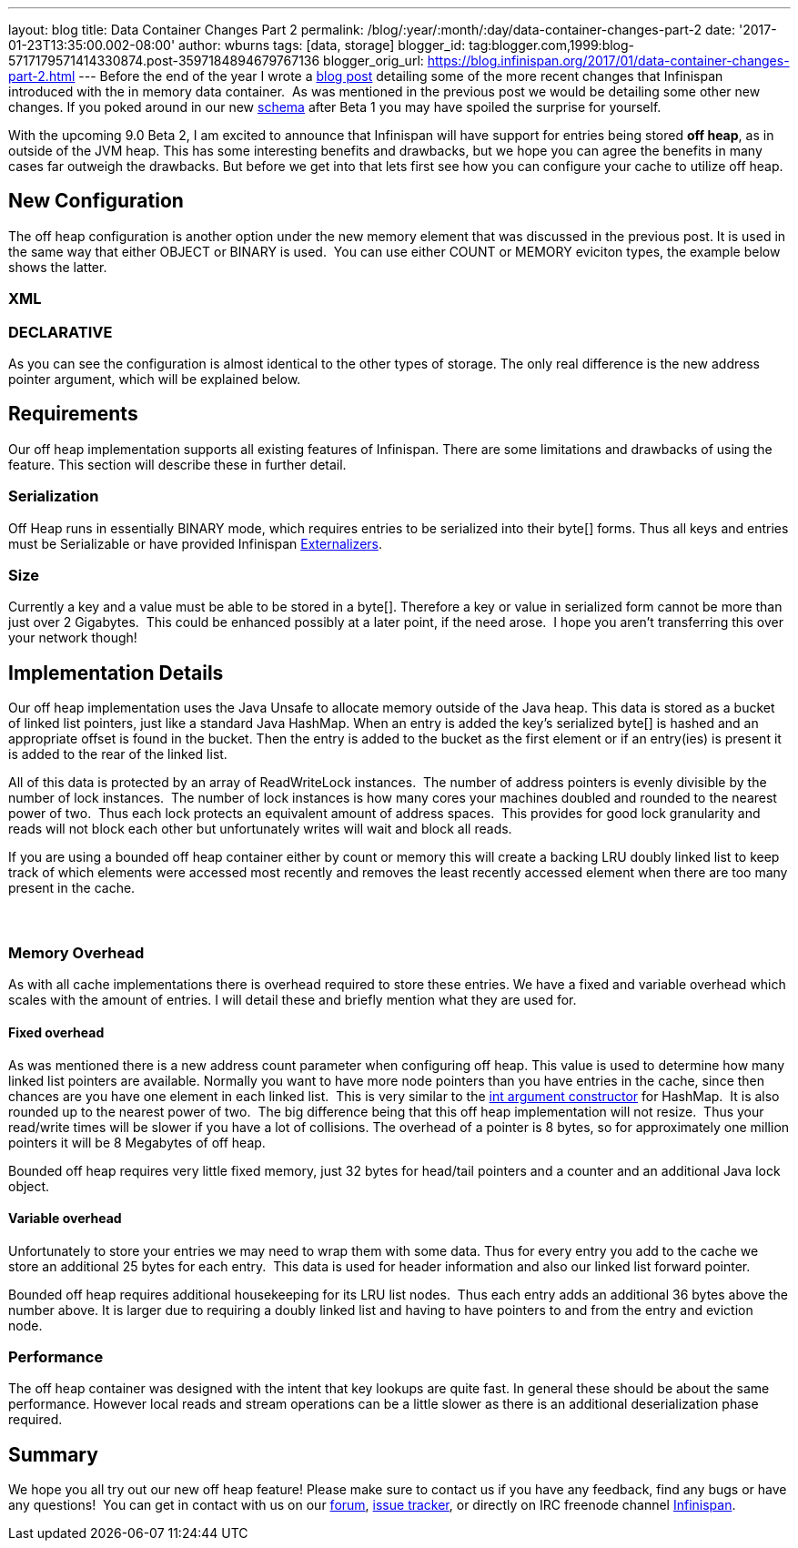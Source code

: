 ---
layout: blog
title: Data Container Changes Part 2
permalink: /blog/:year/:month/:day/data-container-changes-part-2
date: '2017-01-23T13:35:00.002-08:00'
author: wburns
tags: [data, storage]
blogger_id: tag:blogger.com,1999:blog-5717179571414330874.post-3597184894679767136
blogger_orig_url: https://blog.infinispan.org/2017/01/data-container-changes-part-2.html
---
Before the end of the year I wrote a
http://blog.infinispan.org/2016/12/data-container-changes-part-1.html[blog
post] detailing some of the more recent changes that Infinispan
introduced with the in memory data container.  As was mentioned in the
previous post we would be detailing some other new changes. If you poked
around in our new
https://docs.jboss.org/infinispan/9.0/configdocs/infinispan-config-9.0.html[schema]
after Beta 1 you may have spoiled the surprise for yourself.

With the upcoming 9.0 Beta 2, I am excited to announce that Infinispan
will have support for entries being stored *off heap*, as in outside of
the JVM heap. This has some interesting benefits and drawbacks, but we
hope you can agree the benefits in many cases far outweigh the
drawbacks. But before we get into that lets first see how you can
configure your cache to utilize off heap.


== New Configuration


The off heap configuration is another option under the new memory
element that was discussed in the previous post. It is used in the same
way that either OBJECT or BINARY is used.  You can use either COUNT or
MEMORY eviciton types, the example below shows the latter.

=== XML



=== DECLARATIVE

As you can see the configuration is almost identical to the other types
of storage. The only real difference is the new address pointer
argument, which will be explained below.


== Requirements


Our off heap implementation supports all existing features of
Infinispan. There are some limitations and drawbacks of using the
feature. This section will describe these in further detail.


=== Serialization


Off Heap runs in essentially BINARY mode, which requires entries to be
serialized into their byte[] forms. Thus all keys and entries must be
Serializable or have provided Infinispan
http://infinispan.org/docs/dev/user_guide/user_guide.html#marshalling[Externalizers].


=== Size


Currently a key and a value must be able to be stored in a byte[].
Therefore a key or value in serialized form cannot be more than just
over 2 Gigabytes.  This could be enhanced possibly at a later point, if
the need arose.  I hope you aren't transferring this over your network
though!



== Implementation Details 


Our off heap implementation uses the Java Unsafe to allocate memory
outside of the Java heap. This data is stored as a bucket of linked list
pointers, just like a standard Java HashMap. When an entry is added the
key's serialized byte[] is hashed and an appropriate offset is found in
the bucket. Then the entry is added to the bucket as the first element
or if an entry(ies) is present it is added to the rear of the linked
list.

All of this data is protected by an array of ReadWriteLock instances. 
The number of address pointers is evenly divisible by the number of lock
instances.  The number of lock instances is how many cores your machines
doubled and rounded to the nearest power of two.  Thus each lock
protects an equivalent amount of address spaces.  This provides for good
lock granularity and reads will not block each other but unfortunately
writes will wait and block all reads.

If you are using a bounded off heap container either by count or memory
this will create a backing LRU doubly linked list to keep track of which
elements were accessed most recently and removes the least recently
accessed element when there are too many present in the cache.

===  

=== Memory Overhead


As with all cache implementations there is overhead required to store
these entries. We have a fixed and variable overhead which scales with
the amount of entries. I will detail these and briefly mention what they
are used for.

==== Fixed overhead

As was mentioned there is a new address count parameter when configuring
off heap. This value is used to determine how many linked list pointers
are available. Normally you want to have more node pointers than you
have entries in the cache, since then chances are you have one element
in each linked list.  This is very similar to the
https://docs.oracle.com/javase/7/docs/api/java/util/HashMap.html#HashMap%28int%29[int
argument constructor] for HashMap.  It is also rounded up to the nearest
power of two.  The big difference being that this off heap
implementation will not resize.  Thus your read/write times will be
slower if you have a lot of collisions. The overhead of a pointer is 8
bytes, so for approximately one million pointers it will be 8 Megabytes
of off heap.

Bounded off heap requires very little fixed memory, just 32 bytes for
head/tail pointers and a counter and an additional Java lock object.

==== Variable overhead

Unfortunately to store your entries we may need to wrap them with some
data. Thus for every entry you add to the cache we store an additional
25 bytes for each entry.  This data is used for header information and
also our linked list forward pointer.

Bounded off heap requires additional housekeeping for its LRU list
nodes.  Thus each entry adds an additional 36 bytes above the number
above. It is larger due to requiring a doubly linked list and having to
have pointers to and from the entry and eviction node.


=== Performance


The off heap container was designed with the intent that key lookups are
quite fast. In general these should be about the same performance.
However local reads and stream operations can be a little slower as
there is an additional deserialization phase required.


== Summary


We hope you all try out our new off heap feature! Please make sure to
contact us if you have any feedback, find any bugs or have any
questions!  You can get in contact with us on our
https://developer.jboss.org/en/infinispan/content[forum],
https://issues.jboss.org/projects/ISPN[issue tracker], or directly on
IRC freenode channel
http://webchat.freenode.net/?channels=%23infinispan[Infinispan]. 
